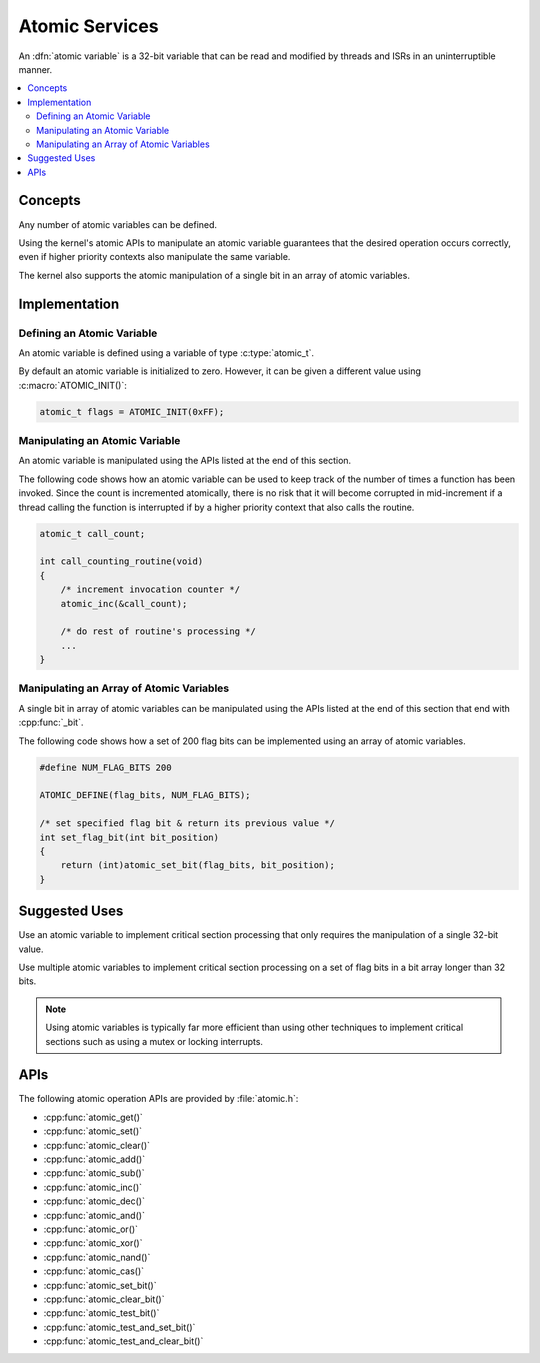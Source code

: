 .. _atomic_v2:

Atomic Services
###############

An :dfn:`atomic variable` is a 32-bit variable that can be read and modified
by threads and ISRs in an uninterruptible manner.

.. contents::
    :local:
    :depth: 2

Concepts
********

Any number of atomic variables can be defined.

Using the kernel's atomic APIs to manipulate an atomic variable
guarantees that the desired operation occurs correctly,
even if higher priority contexts also manipulate the same variable.

The kernel also supports the atomic manipulation of a single bit
in an array of atomic variables.

Implementation
**************

Defining an Atomic Variable
===========================

An atomic variable is defined using a variable of type :c:type:`atomic_t`.

By default an atomic variable is initialized to zero. However, it can be given
a different value using :c:macro:`ATOMIC_INIT()`:

.. code-block:: c

    atomic_t flags = ATOMIC_INIT(0xFF);

Manipulating an Atomic Variable
===============================

An atomic variable is manipulated using the APIs listed at the end of
this section.

The following code shows how an atomic variable can be used to keep track
of the number of times a function has been invoked. Since the count is
incremented atomically, there is no risk that it will become corrupted
in mid-increment if a thread calling the function is interrupted if
by a higher priority context that also calls the routine.

.. code-block:: c

    atomic_t call_count;

    int call_counting_routine(void)
    {
        /* increment invocation counter */
        atomic_inc(&call_count);

        /* do rest of routine's processing */
        ...
    }

Manipulating an Array of Atomic Variables
=========================================

A single bit in array of atomic variables can be manipulated using
the APIs listed at the end of this section that end with :cpp:func:`_bit`.

The following code shows how a set of 200 flag bits can be implemented
using an array of atomic variables.

.. code-block:: c

    #define NUM_FLAG_BITS 200

    ATOMIC_DEFINE(flag_bits, NUM_FLAG_BITS);

    /* set specified flag bit & return its previous value */
    int set_flag_bit(int bit_position)
    {
        return (int)atomic_set_bit(flag_bits, bit_position);
    }

Suggested Uses
**************

Use an atomic variable to implement critical section processing that only
requires the manipulation of a single 32-bit value.

Use multiple atomic variables to implement critical section processing
on a set of flag bits in a bit array longer than 32 bits.

.. note::
    Using atomic variables is typically far more efficient than using
    other techniques to implement critical sections such as using a mutex
    or locking interrupts.

APIs
****

The following atomic operation APIs are provided by :file:`atomic.h`:

* :cpp:func:`atomic_get()`
* :cpp:func:`atomic_set()`
* :cpp:func:`atomic_clear()`
* :cpp:func:`atomic_add()`
* :cpp:func:`atomic_sub()`
* :cpp:func:`atomic_inc()`
* :cpp:func:`atomic_dec()`
* :cpp:func:`atomic_and()`
* :cpp:func:`atomic_or()`
* :cpp:func:`atomic_xor()`
* :cpp:func:`atomic_nand()`
* :cpp:func:`atomic_cas()`
* :cpp:func:`atomic_set_bit()`
* :cpp:func:`atomic_clear_bit()`
* :cpp:func:`atomic_test_bit()`
* :cpp:func:`atomic_test_and_set_bit()`
* :cpp:func:`atomic_test_and_clear_bit()`
